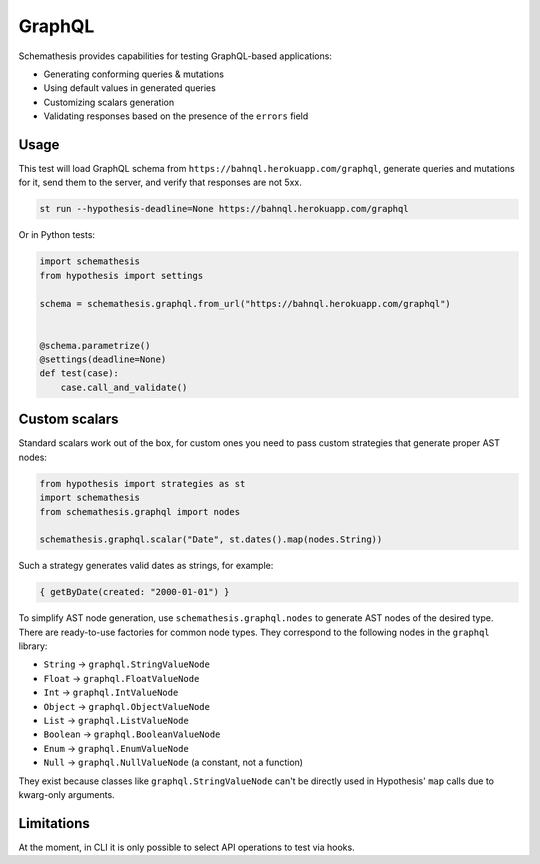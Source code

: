 GraphQL
=======

Schemathesis provides capabilities for testing GraphQL-based applications:

- Generating conforming queries & mutations
- Using default values in generated queries
- Customizing scalars generation
- Validating responses based on the presence of the ``errors`` field

Usage
~~~~~

This test will load GraphQL schema from ``https://bahnql.herokuapp.com/graphql``, generate queries and mutations for it,
send them to the server, and verify that responses are not 5xx.

.. code:: text

    st run --hypothesis-deadline=None https://bahnql.herokuapp.com/graphql

Or in Python tests:

.. code:: python

    import schemathesis
    from hypothesis import settings

    schema = schemathesis.graphql.from_url("https://bahnql.herokuapp.com/graphql")


    @schema.parametrize()
    @settings(deadline=None)
    def test(case):
        case.call_and_validate()

Custom scalars
~~~~~~~~~~~~~~

Standard scalars work out of the box, for custom ones you need to pass custom strategies that generate proper AST nodes:

.. code:: python

    from hypothesis import strategies as st
    import schemathesis
    from schemathesis.graphql import nodes

    schemathesis.graphql.scalar("Date", st.dates().map(nodes.String))

Such a strategy generates valid dates as strings, for example:

.. code::

   { getByDate(created: "2000-01-01") }

To simplify AST node generation, use ``schemathesis.graphql.nodes`` to generate AST nodes of the desired type.
There are ready-to-use factories for common node types. They correspond to the following nodes in the ``graphql`` library:

- ``String`` -> ``graphql.StringValueNode``
- ``Float`` -> ``graphql.FloatValueNode``
- ``Int`` -> ``graphql.IntValueNode``
- ``Object`` -> ``graphql.ObjectValueNode``
- ``List`` -> ``graphql.ListValueNode``
- ``Boolean`` -> ``graphql.BooleanValueNode``
- ``Enum`` -> ``graphql.EnumValueNode``
- ``Null`` -> ``graphql.NullValueNode`` (a constant, not a function)

They exist because classes like ``graphql.StringValueNode`` can't be directly used in Hypothesis' ``map`` calls due to kwarg-only arguments.

Limitations
~~~~~~~~~~~

At the moment, in CLI it is only possible to select API operations to test via hooks.
